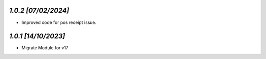 `1.0.2                                                        [07/02/2024]`
***************************************************************************
- Improved code for pos receipt issue.

`1.0.1                                                        [14/10/2023]`
***************************************************************************
- Migrate Module for v17